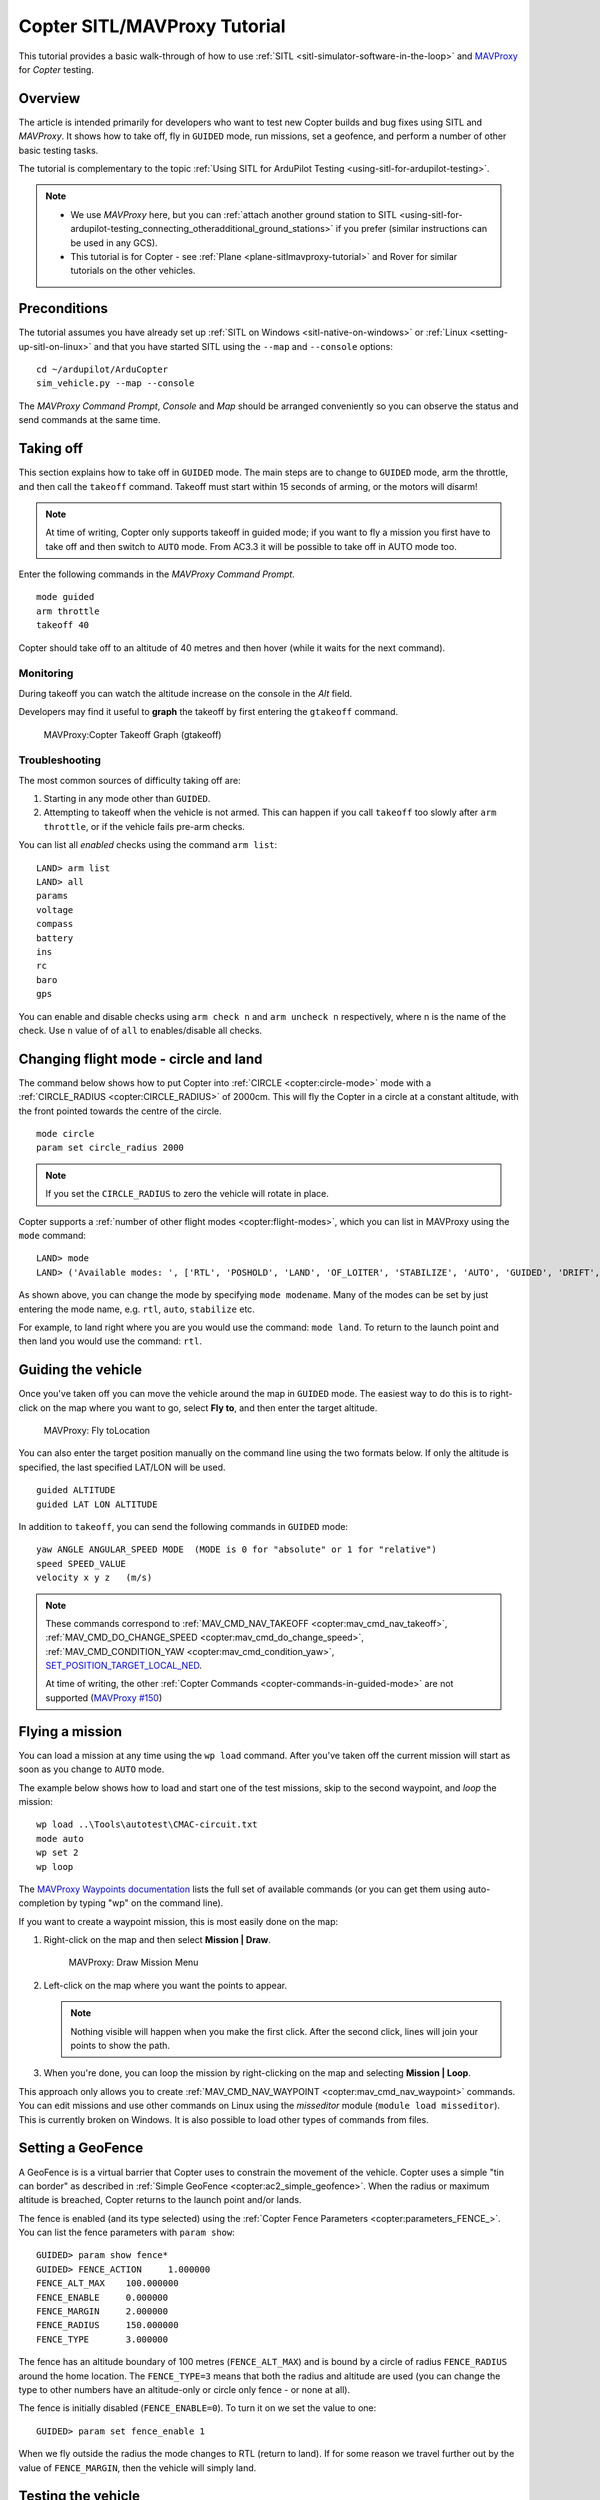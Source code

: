 .. _copter-sitl-mavproxy-tutorial:

=============================
Copter SITL/MAVProxy Tutorial
=============================

This tutorial provides a basic walk-through of how to use
:ref:`SITL <sitl-simulator-software-in-the-loop>` and
`MAVProxy <http://ardupilot.github.io/MAVProxy/>`__ for *Copter* testing.

Overview
========

The article is intended primarily for developers who want to test new
Copter builds and bug fixes using SITL and *MAVProxy*. It shows how to
take off, fly in ``GUIDED`` mode, run missions, set a geofence, and
perform a number of other basic testing tasks.

The tutorial is complementary to the topic :ref:`Using SITL for ArduPilot Testing <using-sitl-for-ardupilot-testing>`.

.. note::

   -  We use *MAVProxy* here, but you can :ref:`attach another ground station to SITL <using-sitl-for-ardupilot-testing_connecting_otheradditional_ground_stations>`
      if you prefer (similar instructions can be used in any GCS).
   -  This tutorial is for Copter - see
      :ref:`Plane <plane-sitlmavproxy-tutorial>` and Rover for similar
      tutorials on the other vehicles.

Preconditions
=============

The tutorial assumes you have already set up :ref:`SITL on Windows <sitl-native-on-windows>` or
:ref:`Linux <setting-up-sitl-on-linux>` and that you have started SITL
using the ``--map`` and ``--console`` options:

::

    cd ~/ardupilot/ArduCopter
    sim_vehicle.py --map --console

The *MAVProxy Command Prompt*, *Console* and *Map* should be arranged
conveniently so you can observe the status and send commands at the same
time.

.. image:: ../images/mavproxy_sitl_console_and_map.jpg
    :target: ../_images/mavproxy_sitl_console_and_map.jpg

Taking off
==========

This section explains how to take off in ``GUIDED`` mode. The main steps
are to change to ``GUIDED`` mode, arm the throttle, and then call the
``takeoff`` command. Takeoff must start within 15 seconds of arming, or
the motors will disarm!

.. note::

   At time of writing, Copter only supports takeoff in guided mode;
   if you want to fly a mission you first have to take off and then switch
   to ``AUTO`` mode. From AC3.3 it will be possible to take off in AUTO
   mode too.

Enter the following commands in the *MAVProxy Command Prompt*.

::

    mode guided 
    arm throttle
    takeoff 40

Copter should take off to an altitude of 40 metres and then hover (while
it waits for the next command).

Monitoring
----------

During takeoff you can watch the altitude increase on the console in the
*Alt* field.

Developers may find it useful to **graph** the takeoff by first entering
the ``gtakeoff`` command.

.. figure:: ../images/MAVProxyGraphCopter_gtakeoff_40.png
   :target: ../_images/MAVProxyGraphCopter_gtakeoff_40.png

   MAVProxy:Copter Takeoff Graph (gtakeoff)

Troubleshooting
---------------

The most common sources of difficulty taking off are:

#. Starting in any mode other than ``GUIDED``.
#. Attempting to takeoff when the vehicle is not armed. This can happen
   if you call ``takeoff`` too slowly after ``arm throttle``, or if the
   vehicle fails pre-arm checks.

You can list all *enabled* checks using the command ``arm list``:

::

    LAND> arm list
    LAND> all
    params
    voltage
    compass
    battery
    ins
    rc
    baro
    gps

You can enable and disable checks using ``arm check n`` and
``arm uncheck n`` respectively, where n is the name of the check. Use
``n`` value of of ``all`` to enables/disable all checks.

Changing flight mode - circle and land
======================================

The command below shows how to put Copter into
:ref:`CIRCLE <copter:circle-mode>`
mode with a
:ref:`CIRCLE_RADIUS <copter:CIRCLE_RADIUS>`
of 2000cm. This will fly the Copter in a circle at a constant altitude,
with the front pointed towards the centre of the circle.

::

    mode circle
    param set circle_radius 2000

.. note::

   If you set the ``CIRCLE_RADIUS`` to zero the vehicle will rotate
   in place.

Copter supports a :ref:`number of other flight modes <copter:flight-modes>`,
which you can list in MAVProxy using the ``mode`` command:

::

    LAND> mode
    LAND> ('Available modes: ', ['RTL', 'POSHOLD', 'LAND', 'OF_LOITER', 'STABILIZE', 'AUTO', 'GUIDED', 'DRIFT', 'FLIP', 'AUTOTUNE', 'ALT_HOLD', 'LOITER', 'POSITION', 'CIRCLE', 'SPORT', 'ACRO'])

As shown above, you can change the mode by specifying ``mode modename``.
Many of the modes can be set by just entering the mode name, e.g.
``rtl``, ``auto``, ``stabilize`` etc.

For example, to land right where you are you would use the command:
``mode land``. To return to the launch point and then land you would use
the command: ``rtl``.

Guiding the vehicle
===================

Once you've taken off you can move the vehicle around the map in
``GUIDED`` mode. The easiest way to do this is to right-click on the map
where you want to go, select **Fly to**, and then enter the target
altitude.

.. figure:: ../images/MAVProxyCopter_flyto.jpg
   :target: ../_images/MAVProxyCopter_flyto.jpg

   MAVProxy: Fly toLocation

You can also enter the target position manually on the command line
using the two formats below. If only the altitude is specified, the last
specified LAT/LON will be used.

::

    guided ALTITUDE
    guided LAT LON ALTITUDE

In addition to ``takeoff``, you can send the following commands in
``GUIDED`` mode:

::

    yaw ANGLE ANGULAR_SPEED MODE  (MODE is 0 for "absolute" or 1 for "relative")
    speed SPEED_VALUE
    velocity x y z   (m/s)

.. note::

   These commands correspond to
   :ref:`MAV_CMD_NAV_TAKEOFF <copter:mav_cmd_nav_takeoff>`,
   :ref:`MAV_CMD_DO_CHANGE_SPEED <copter:mav_cmd_do_change_speed>`,
   :ref:`MAV_CMD_CONDITION_YAW <copter:mav_cmd_condition_yaw>`,
   `SET_POSITION_TARGET_LOCAL_NED <http://mavlink.org/messages/common#SET_POSITION_TARGET_LOCAL_NED>`__.

   At time of writing, the other :ref:`Copter Commands <copter-commands-in-guided-mode>`
   are not supported (`MAVProxy #150 <https://github.com/ArduPilot/MAVProxy/issues/150>`__)

Flying a mission
================

You can load a mission at any time using the ``wp load`` command. After
you've taken off the current mission will start as soon as you change to
``AUTO`` mode.

The example below shows how to load and start one of the test missions,
skip to the second waypoint, and *loop* the mission:

::

    wp load ..\Tools\autotest\CMAC-circuit.txt
    mode auto
    wp set 2
    wp loop

The `MAVProxy Waypoints documentation <http://ardupilot.github.io/MAVProxy/html/uav_configuration/waypoints.html>`__
lists the full set of available commands (or you can get them using
auto-completion by typing "wp" on the command line).

If you want to create a waypoint mission, this is most easily done on
the map:

#. Right-click on the map and then select **Mission \| Draw**.

   .. figure:: ../images/MAVProxyCopter_Mission_Draw.jpg
      :target: ../_images/MAVProxyCopter_Mission_Draw.jpg

      MAVProxy: Draw Mission Menu

#. Left-click on the map where you want the points to appear.

   .. note::

      Nothing visible will happen when you make the first click.
      After the second click, lines will join your points to show the
      path.
      
#. When you're done, you can loop the mission by right-clicking on the
   map and selecting **Mission \| Loop**.

This approach only allows you to create
:ref:`MAV_CMD_NAV_WAYPOINT <copter:mav_cmd_nav_waypoint>`
commands. You can edit missions and use other commands on Linux using
the *misseditor* module (``module load misseditor``). This is currently
broken on Windows. It is also possible to load other types of commands
from files.

Setting a GeoFence
==================

A GeoFence is is a virtual barrier that Copter uses to constrain the
movement of the vehicle. Copter uses a simple "tin can border" as
described in :ref:`Simple GeoFence <copter:ac2_simple_geofence>`.
When the radius or maximum altitude is breached, Copter returns to the
launch point and/or lands.

The fence is enabled (and its type selected) using the :ref:`Copter Fence Parameters <copter:parameters_FENCE_>`.
You can list the fence parameters with ``param show``:

::

    GUIDED> param show fence*
    GUIDED> FENCE_ACTION     1.000000
    FENCE_ALT_MAX    100.000000
    FENCE_ENABLE     0.000000
    FENCE_MARGIN     2.000000
    FENCE_RADIUS     150.000000
    FENCE_TYPE       3.000000

The fence has an altitude boundary of 100 metres (``FENCE_ALT_MAX``) and
is bound by a circle of radius ``FENCE_RADIUS`` around the home
location. The ``FENCE_TYPE=3`` means that both the radius and altitude
are used (you can change the type to other numbers have an altitude-only
or circle only fence - or none at all).

The fence is initially disabled (``FENCE_ENABLE=0``). To turn it on we
set the value to one:

::

    GUIDED> param set fence_enable 1

When we fly outside the radius the mode changes to RTL (return to land).
If for some reason we travel further out by the value of
``FENCE_MARGIN``, then the vehicle will simply land.

Testing the vehicle
===================

*MAVProxy* allows you to list all the parameters affecting the vehicle
and simulation using ``param show *``, and to set any parameter using:
``param set PARAM_NAME VALUE``. In addition to affecting the vehicle
itself some parameters simulate the performance/failure of specific
hardware components and the environment (for example, the wind). These
can be listed using: `:ref:`param show sim*``. The topic `Using SITL for ArduPilot Testing <using-sitl-for-ardupilot-testing>` explains more about how
you can test using SITL.
